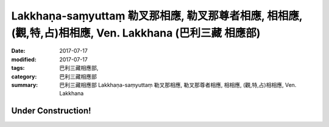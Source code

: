 Lakkhaṇa-saṃyuttaṃ 勒叉那相應, 勒叉那尊者相應, 相相應, (觀,特,占)相相應, Ven. Lakkhana (巴利三藏 相應部)
#############################################################################################################

:date: 2017-07-17
:modified: 2017-07-17
:tags: 巴利三藏相應部, 
:category: 巴利三藏相應部
:summary: 巴利三藏相應部 Lakkhaṇa-saṃyuttaṃ 勒叉那相應, 勒叉那尊者相應, 相相應, (觀,特,占)相相應, Ven. Lakkhana

Under Construction!
+++++++++++++++++++++++++

..
  create on 2017.07.17
